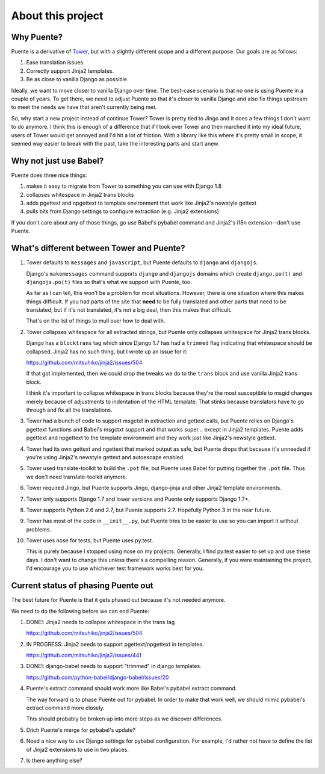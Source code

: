 ==================
About this project
==================

Why Puente?
===========

Puente is a derivative of `Tower <https://github.com/clouserw/tower>`_, but with
a slightly different scope and a different purpose. Our goals are as follows:

1. Ease translation issues.
2. Correctly support Jinja2 templates.
3. Be as close to vanilla Django as possible.


Ideally, we want to move closer to vanilla Django over time. The best-case
scenario is that no one is using Puente in a couple of years. To get there, we
need to adjust Puente so that it's closer to vanilla Django and also fix things
upstream to meet the needs we have that aren't currently being met.

So, why start a new project instead of continue Tower? Tower is pretty tied to
Jingo and it does a few things I don't want to do anymore. I think this is
enough of a difference that if I took over Tower and then marched it into my
ideal future, users of Tower would get annoyed and I'd hit a lot of friction.
With a library like this where it's pretty small in scope, it seemed way easier
to break with the past, take the interesting parts and start anew.


Why not just use Babel?
=======================

Puente does three nice things:

1. makes it easy to migrate from Tower to something you can use with Django 1.8
2. collapses whitespace in Jinja2 trans blocks
3. adds pgettext and npgettext to template environment that work like Jinja2's
   newstyle gettext
4. pulls bits from Django settings to configure extraction (e.g. Jinja2
   extensions)

If you don't care about any of those things, go use Babel's pybabel command and
Jinja2's i18n extension--don't use Puente.


What's different between Tower and Puente?
==========================================

1. Tower defaults to ``messages`` and ``javascript``, but Puente defaults to
   ``django`` and ``djangojs``.

   Django's ``makemessages`` command supports ``django`` and ``djangojs``
   domains which create ``django.po(t)`` and ``djangojs.po(t)`` files so that's
   what we support with Puente, too.

   As far as I can tell, this won't be a problem for most situations. However,
   there is one situation where this makes things difficult. If you had parts of
   the site that **need** to be fully translated and other parts that need to be
   translated, but if it's not translated, it's not a big deal, then this makes
   that difficult.

   That's on the list of things to mull over how to deal with.

2. Tower collapses whitespace for all extracted strings, but Puente only
   collapses whitespace for Jinja2 trans blocks.

   Django has a ``blocktrans`` tag which since Django 1.7 has had a ``trimmed``
   flag indicating that whitespace should be collapsed. Jinja2 has no such
   thing, but I wrote up an issue for it:

   https://github.com/mitsuhiko/jinja2/issues/504

   If that got implemented, then we could drop the tweaks we do to the ``trans``
   block and use vanilla Jinja2 trans block.

   I think it's important to collapse whitespace in trans blocks because they're
   the most susceptible to msgid changes merely because of adjustments to
   indentation of the HTML template. That stinks because translators have to go
   through and fix all the translations.

3. Tower had a bunch of code to support msgctxt in extraction and gettext calls,
   but Puente relies on Django's pgettext functions and Babel's msgctxt support
   and that works super... except in Jinja2 templates. Puente adds pgettext and
   npgettext to the template environment and they work just like Jinja2's
   newstyle gettext.

4. Tower had its own gettext and ngettext that marked output as safe, but Puente
   drops that because it's unneeded if you're using Jinja2's newstyle gettext
   and autoescape enabled.

5. Tower used translate-toolkit to build the ``.pot`` file, but Puente uses
   Babel for putting together the ``.pot`` file. Thus we don't need
   translate-toolkit anymore.

6. Tower required Jingo, but Puente supports Jingo, django-jinja and other
   Jinja2 template environments.

7. Tower only supports Django 1.7 and lower versions and Puente only supports
   Django 1.7+.

8. Tower supports Python 2.6 and 2.7, but Puente supports 2.7. Hopefully Python
   3 in the near future.

9. Tower has most of the code in ``__init__.py``, but Puente tries to be easier
   to use so you can import it without problems.

10. Tower uses nose for tests, but Puente uses py.test.

    This is purely because I stopped using nose on my projects. Generally, I find
    py.test easier to set up and use these days. I don't want to change this
    unless there's a compelling reason. Generally, if you were maintaining the
    project, I'd encourage you to use whichever test framework works best for
    you.


Current status of phasing Puente out
====================================

The best future for Puente is that it gets phased out because it's not needed
anymore.

We need to do the following before we can end Puente:

1. DONE!: Jinja2 needs to collapse whitespace in the trans tag

   https://github.com/mitsuhiko/jinja2/issues/504

2. IN PROGRESS: Jinja2 needs to support pgettext/npgettext in templates.

   https://github.com/mitsuhiko/jinja2/issues/441

3. DONE!: django-babel needs to support "trimmed" in django templates.

   https://github.com/python-babel/django-babel/issues/20

4. Puente's extract command should work more like Babel's pybabel extract
   command.

   The way forward is to phase Puente out for pybabel. In order to make that
   work well, we should mimic pybabel's extract command more closely.

   This should probably be broken up into more steps as we discover differences.

5. Ditch Puente's merge for pybabel's update?

6. Need a nice way to use Django settings for pybabel configuration. For
   example, I'd rather not have to define the list of Jinja2 extensions to use
   in two places.

7. Is there anything else?
